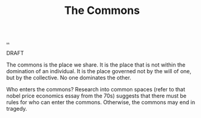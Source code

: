:PROPERTIES:
:ID: 3eab9578-dec5-4c21-b5b6-7c18d6258d62
:END:
#+TITLE: The Commons

[[file:..][..]]

DRAFT

The commons is the place we share.
It is the place that is not within the domination of an individual.
It is the place governed not by the will of one, but by the collective.
No one dominates the other.

Who enters the commons?
Research into common spaces (refer to that nobel price economics essay from the 70s) suggests that there must be rules for who can enter the commons.
Otherwise, the commons may end in tragedy.
